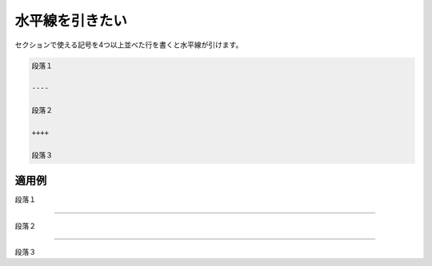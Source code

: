 水平線を引きたい
----------------------------

セクションで使える記号を4つ以上並べた行を書くと水平線が引けます。

.. code-block:: rst

   段落１

   ----

   段落２

   ++++

   段落３

~~~~~~~~~~
適用例
~~~~~~~~~~

段落１

----

段落２

++++

段落３
